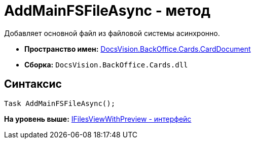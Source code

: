 = AddMainFSFileAsync - метод

Добавляет основной файл из файловой системы асинхронно.

* [.keyword]*Пространство имен:* xref:CardDocument_NS.adoc[DocsVision.BackOffice.Cards.CardDocument]
* [.keyword]*Сборка:* [.ph .filepath]`DocsVision.BackOffice.Cards.dll`

[[AddMainFSFileAsync_1_MT__section_jct_3ds_mpb]]
== Синтаксис

[source,pre,codeblock,language-csharp]
----
Task AddMainFSFileAsync();
----

*На уровень выше:* xref:../../../../../api/DocsVision/BackOffice/Cards/CardDocument/IFilesViewWithPreview_IN.adoc[IFilesViewWithPreview - интерфейс]
